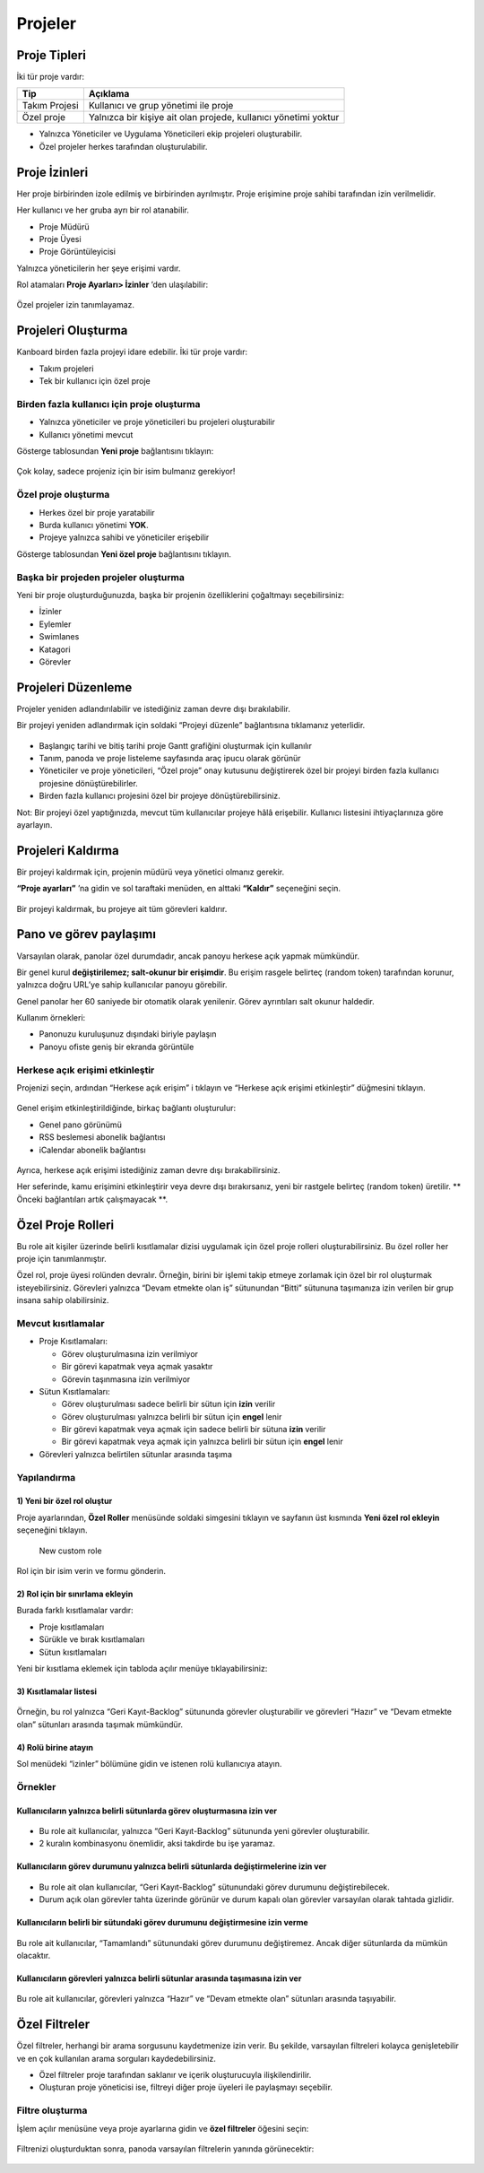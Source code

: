 Projeler
========

Proje Tipleri
-------------

İki tür proje vardır:

+--------------+-------------------------------------------------------+
| Tip          | Açıklama                                              |
+==============+=======================================================+
| Takım        | Kullanıcı ve grup yönetimi ile proje                  |
| Projesi      |                                                       |
+--------------+-------------------------------------------------------+
| Özel proje   | Yalnızca bir kişiye ait olan projede, kullanıcı       |
|              | yönetimi yoktur                                       |
+--------------+-------------------------------------------------------+

-  Yalnızca Yöneticiler ve Uygulama Yöneticileri ekip projeleri
   oluşturabilir.
-  Özel projeler herkes tarafından oluşturulabilir.

Proje İzinleri
--------------

Her proje birbirinden izole edilmiş ve birbirinden ayrılmıştır. Proje
erişimine proje sahibi tarafından izin verilmelidir.

Her kullanıcı ve her gruba ayrı bir rol atanabilir.

-  Proje Müdürü
-  Proje Üyesi
-  Proje Görüntüleyicisi

Yalnızca yöneticilerin her şeye erişimi vardır.

Rol atamaları **Proje Ayarları> İzinler** ’den ulaşılabilir:

.. figure:: /_static/project-permissions.png
   :alt: Project Permissions

Özel projeler izin tanımlayamaz.


Projeleri Oluşturma
-------------------

Kanboard birden fazla projeyi idare edebilir. İki tür proje vardır:

-  Takım projeleri
-  Tek bir kullanıcı için özel proje

Birden fazla kullanıcı için proje oluşturma
~~~~~~~~~~~~~~~~~~~~~~~~~~~~~~~~~~~~~~~~~~~

-  Yalnızca yöneticiler ve proje yöneticileri bu projeleri oluşturabilir
-  Kullanıcı yönetimi mevcut

Gösterge tablosundan **Yeni proje** bağlantısını tıklayın:

.. figure:: /_static/new-project.png
   :alt: Project creation form

Çok kolay, sadece projeniz için bir isim bulmanız gerekiyor!

Özel proje oluşturma
~~~~~~~~~~~~~~~~~~~~

-  Herkes özel bir proje yaratabilir
-  Burda kullanıcı yönetimi **YOK**.
-  Projeye yalnızca sahibi ve yöneticiler erişebilir

Gösterge tablosundan **Yeni özel proje** bağlantısını tıklayın.

Başka bir projeden projeler oluşturma
~~~~~~~~~~~~~~~~~~~~~~~~~~~~~~~~~~~~~

Yeni bir proje oluşturduğunuzda, başka bir projenin özelliklerini
çoğaltmayı seçebilirsiniz:

-  İzinler
-  Eylemler
-  Swimlanes
-  Katagori
-  Görevler

Projeleri Düzenleme
-------------------

Projeler yeniden adlandırılabilir ve istediğiniz zaman devre dışı
bırakılabilir.

Bir projeyi yeniden adlandırmak için soldaki “Projeyi düzenle”
bağlantısına tıklamanız yeterlidir.

.. figure:: /_static/project-edition.png
   :alt: Project edition

-  Başlangıç tarihi ve bitiş tarihi proje Gantt grafiğini oluşturmak
   için kullanılır
-  Tanım, panoda ve proje listeleme sayfasında araç ipucu olarak görünür
-  Yöneticiler ve proje yöneticileri, “Özel proje” onay kutusunu
   değiştirerek özel bir projeyi birden fazla kullanıcı projesine
   dönüştürebilirler.
-  Birden fazla kullanıcı projesini özel bir projeye
   dönüştürebilirsiniz.

Not: Bir projeyi özel yaptığınızda, mevcut tüm kullanıcılar projeye hâlâ
erişebilir. Kullanıcı listesini ihtiyaçlarınıza göre ayarlayın.

Projeleri Kaldırma
------------------

Bir projeyi kaldırmak için, projenin müdürü veya yönetici olmanız
gerekir.

**“Proje ayarları”** ’na gidin ve sol taraftaki menüden, en alttaki
**“Kaldır”** seçeneğini seçin.

.. figure:: /_static/project-remove.png
   :alt: Removing Projects

Bir projeyi kaldırmak, bu projeye ait tüm görevleri kaldırır.

Pano ve görev paylaşımı
-----------------------

Varsayılan olarak, panolar özel durumdadır, ancak panoyu herkese açık
yapmak mümkündür.

Bir genel kurul **değiştirilemez; salt-okunur bir erişimdir**. Bu erişim
rasgele belirteç (random token) tarafından korunur, yalnızca doğru
URL’ye sahip kullanıcılar panoyu görebilir.

Genel panolar her 60 saniyede bir otomatik olarak yenilenir. Görev
ayrıntıları salt okunur haldedir.

Kullanım örnekleri:

-  Panonuzu kuruluşunuz dışındaki biriyle paylaşın
-  Panoyu ofiste geniş bir ekranda görüntüle

Herkese açık erişimi etkinleştir
~~~~~~~~~~~~~~~~~~~~~~~~~~~~~~~~

Projenizi seçin, ardından “Herkese açık erişim” i tıklayın ve “Herkese
açık erişimi etkinleştir” düğmesini tıklayın.

.. figure:: /_static/project-enable-sharing.png
   :alt: Enable public access

Genel erişim etkinleştirildiğinde, birkaç bağlantı oluşturulur:

-  Genel pano görünümü
-  RSS beslemesi abonelik bağlantısı
-  iCalendar abonelik bağlantısı

.. figure:: /_static/project-disable-sharing.png
   :alt: Disable public access

Ayrıca, herkese açık erişimi istediğiniz zaman devre dışı
bırakabilirsiniz.

Her seferinde, kamu erişimini etkinleştirir veya devre dışı
bırakırsanız, yeni bir rastgele belirteç (random token) üretilir. \*\*
Önceki bağlantıları artık çalışmayacak \**.


Özel Proje Rolleri
------------------

Bu role ait kişiler üzerinde belirli kısıtlamalar dizisi uygulamak için
özel proje rolleri oluşturabilirsiniz. Bu özel roller her proje için
tanımlanmıştır.

Özel rol, proje üyesi rolünden devralır. Örneğin, birini bir işlemi
takip etmeye zorlamak için özel bir rol oluşturmak isteyebilirsiniz.
Görevleri yalnızca “Devam etmekte olan iş” sütunundan “Bitti” sütununa
taşımanıza izin verilen bir grup insana sahip olabilirsiniz.

Mevcut kısıtlamalar
~~~~~~~~~~~~~~~~~~~

-  Proje Kısıtlamaları:

   -  Görev oluşturulmasına izin verilmiyor
   -  Bir görevi kapatmak veya açmak yasaktır
   -  Görevin taşınmasına izin verilmiyor

-  Sütun Kısıtlamaları:

   -  Görev oluşturulması sadece belirli bir sütun için **izin** verilir
   -  Görev oluşturulması yalnızca belirli bir sütun için **engel**
      lenir
   -  Bir görevi kapatmak veya açmak için sadece belirli bir sütuna
      **izin** verilir
   -  Bir görevi kapatmak veya açmak için yalnızca belirli bir sütun
      için **engel** lenir

-  Görevleri yalnızca belirtilen sütunlar arasında taşıma

Yapılandırma
~~~~~~~~~~~~

1) Yeni bir özel rol oluştur
''''''''''''''''''''''''''''

Proje ayarlarından, **Özel Roller** menüsünde soldaki simgesini tıklayın
ve sayfanın üst kısmında **Yeni özel rol ekleyin** seçeneğini tıklayın.

.. figure:: /_static/new_custom_role.png
   :alt: New custom role

   New custom role

Rol için bir isim verin ve formu gönderin.

2) Rol için bir sınırlama ekleyin
'''''''''''''''''''''''''''''''''

Burada farklı kısıtlamalar vardır:

-  Proje kısıtlamaları
-  Sürükle ve bırak kısıtlamaları
-  Sütun kısıtlamaları

Yeni bir kısıtlama eklemek için tabloda açılır menüye tıklayabilirsiniz:

.. figure:: /_static/add_new_restriction.png
   :alt: Add a new restriction

3) Kısıtlamalar listesi
'''''''''''''''''''''''

.. figure:: /_static/example-restrictions.png
   :alt: List of restrictions

Örneğin, bu rol yalnızca “Geri Kayıt-Backlog” sütununda görevler
oluşturabilir ve görevleri “Hazır” ve “Devam etmekte olan” sütunları
arasında taşımak mümkündür.

4) Rolü birine atayın
'''''''''''''''''''''

Sol menüdeki “izinler” bölümüne gidin ve istenen rolü kullanıcıya
atayın.

.. figure:: /_static/custom_roles.png
   :alt: Custom project role

Örnekler
~~~~~~~~

Kullanıcıların yalnızca belirli sütunlarda görev oluşturmasına izin ver
'''''''''''''''''''''''''''''''''''''''''''''''''''''''''''''''''''''''

.. figure:: /_static/example-restriction-task-creation.png
   :alt: Example restriction task creation

-  Bu role ait kullanıcılar, yalnızca “Geri Kayıt-Backlog” sütununda
   yeni görevler oluşturabilir.
-  2 kuralın kombinasyonu önemlidir, aksi takdirde bu işe yaramaz.

Kullanıcıların görev durumunu yalnızca belirli sütunlarda değiştirmelerine izin ver
'''''''''''''''''''''''''''''''''''''''''''''''''''''''''''''''''''''''''''''''''''

.. figure:: /_static/example-restriction-task-status.png
   :alt: Example restriction task status

-  Bu role ait olan kullanıcılar, “Geri Kayıt-Backlog” sütunundaki görev
   durumunu değiştirebilecek.
-  Durum açık olan görevler tahta üzerinde görünür ve durum kapalı olan
   görevler varsayılan olarak tahtada gizlidir.

Kullanıcıların belirli bir sütundaki görev durumunu değiştirmesine izin verme
'''''''''''''''''''''''''''''''''''''''''''''''''''''''''''''''''''''''''''''

.. figure:: /_static/example-restriction-task-status-blocked.png
   :alt: Example column restriction

Bu role ait kullanıcılar, “Tamamlandı” sütunundaki görev durumunu
değiştiremez. Ancak diğer sütunlarda da mümkün olacaktır.

Kullanıcıların görevleri yalnızca belirli sütunlar arasında taşımasına izin ver
'''''''''''''''''''''''''''''''''''''''''''''''''''''''''''''''''''''''''''''''

.. figure:: /_static/example-restriction-task-drag-and-drop.png
   :alt: Example restriction task drag and drop

Bu role ait kullanıcılar, görevleri yalnızca “Hazır” ve “Devam etmekte
olan” sütunları arasında taşıyabilir.

Özel Filtreler
--------------

Özel filtreler, herhangi bir arama sorgusunu kaydetmenize izin verir. Bu
şekilde, varsayılan filtreleri kolayca genişletebilir ve en çok
kullanılan arama sorguları kaydedebilirsiniz.

-  Özel filtreler proje tarafından saklanır ve içerik oluşturucuyla
   ilişkilendirilir.
-  Oluşturan proje yöneticisi ise, filtreyi diğer proje üyeleri ile
   paylaşmayı seçebilir.

Filtre oluşturma
~~~~~~~~~~~~~~~~

İşlem açılır menüsüne veya proje ayarlarına gidin ve **özel filtreler**
öğesini seçin:

.. figure:: /_static/custom-filter-creation.png
   :alt: Custom Filter Creation

Filtrenizi oluşturduktan sonra, panoda varsayılan filtrelerin yanında
görünecektir:

.. figure:: /_static/custom-filter-dropdown.png
   :alt: Custom Filter Dropdown
